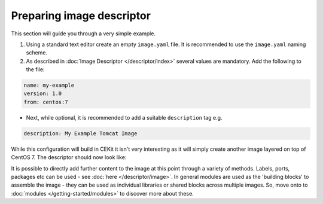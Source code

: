 Preparing image descriptor
============================

This section will guide you through a very simple example.

1. Using a standard text editor create an empty ``image.yaml`` file. It is recommended to use the ``image.yaml`` naming scheme.
2. As described in :doc:`Image Descriptor </descriptor/index>` several values are mandatory. Add the following to the file:

.. code-block:: yaml

   name: my-example
   version: 1.0
   from: centos:7

* Next, while optional, it is recommended to add a suitable ``description`` tag e.g.

.. code-block:: yaml

    description: My Example Tomcat Image

While this configuration will build in CEKit it isn't very interesting as it will simply create another image layered on top of CentOS 7. The descriptor should now look like:

.. code-block:: yaml
   :caption: image.yaml

    name: my-example
    version: 1.0
    from: centos:7
    description: My Example Tomcat Image


It is possible to directly add further content to the image at this point through a variety of methods. Labels, ports, packages etc can be used - see :doc:`here </descriptor/image>`. In general modules are used as the 'building blocks' to assemble the image - they can be used as individual libraries or shared blocks across multiple images. So, move onto to :doc:`modules </getting-started/modules>` to discover more about these.
